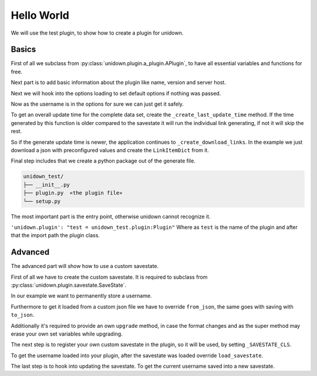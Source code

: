 Hello World
===========

We will use the test plugin, to show how to create a plugin for unidown.

Basics
------

First of all we subclass from :py:class:`unidown.plugin.a_plugin.APlugin`, to have all essential variables and functions for free.

.. code-block:: python
    :emphasize-lines: 3

    from unidown.plugin import APlugin

    class Plugin(APlugin):

Next part is to add basic information about the plugin like name, version and server host.

.. code-block:: python
    :emphasize-lines: 2

    class Plugin(APlugin):
        _INFO = PluginInfo('test', '0.1.0', 'raw.githubusercontent.com')

Next we will hook into the options loading to set default options if nothing was passed.

.. code-block:: python
    :emphasize-lines: 4-7

    class Plugin(APlugin):
        _INFO = PluginInfo('test', '0.1.0', 'raw.githubusercontent.com')

    def _load_default_options(self):
        super(Plugin, self)._load_default_options()
        if 'username' not in self._options:
            self._options['username'] = ''

Now as the username is in the options for sure we can just get it safely.

.. code-block:: python
    :emphasize-lines: 4-6

    class Plugin(APlugin):
        _INFO = PluginInfo('test', '0.1.0', 'raw.githubusercontent.com')

    def __init__(self, settings: Settings, options: Dict[str, Any] = None):
        super().__init__(settings, options)
        self._username: str = self._options['username']

    def _load_default_options(self):
        super(Plugin, self)._load_default_options()
        if 'username' not in self._options:
            self._options['username'] = ''

To get an overall update time for the complete data set, create the ``_create_last_update_time`` method.
If the time generated by this function is older compared to the savestate it will run the individual link generating, if not it will skip the rest.

.. code-block:: python
    :emphasize-lines: 8-11

    class Plugin(APlugin):
        _INFO = PluginInfo('test', '0.1.0', 'raw.githubusercontent.com')

    def __init__(self, settings: Settings, options: Dict[str, Any] = None):
        super().__init__(settings, options)
        self._username: str = self._options['username']

    def _create_last_update_time(self) -> datetime:
        self.download_as_file('/IceflowRE/unidown/main/tests/last_update_time.txt', self._temp_dir, 'last_update_time.txt')
        with self._temp_dir.joinpath('last_update_time.txt').open(encoding='utf8') as reader:
            return datetime.strptime(reader.read(), LinkItem.TIME_FORMAT)

    def _load_default_options(self):
        super(Plugin, self)._load_default_options()
        if 'username' not in self._options:
            self._options['username'] = ''

So if the generate update time is newer, the application continues to ``_create_download_links``.
In the example we just download a json with preconfigured values and create the ``LinkItemDict`` from it.

.. code-block:: python
    :emphasize-lines: 13-20

    class Plugin(APlugin):
        _INFO = PluginInfo('test', '0.1.0', 'raw.githubusercontent.com')

    def __init__(self, settings: Settings, options: Dict[str, Any] = None):
        super().__init__(settings, options)
        self._username: str = self._options['username']

    def _create_last_update_time(self) -> datetime:
        self.download_as_file('/IceflowRE/unidown/main/tests/last_update_time.txt', self._temp_dir, 'last_update_time.txt')
        with self._temp_dir.joinpath('last_update_time.txt').open(encoding='utf8') as reader:
            return datetime.strptime(reader.read(), LinkItem.TIME_FORMAT)

    def _create_download_data(self) -> LinkItemDict:
        self.download_as_file('/IceflowRE/unidown/main/tests/item_dict.json', self._temp_dir, 'item_dict.json')
        with self._temp_dir.joinpath('item_dict.json').open(encoding='utf8') as reader:
            data = json.loads(reader.read())
        result = LinkItemDict()
        for link, item in data.items():
            result[link] = LinkItem(item['name'], datetime.strptime(item['time'], LinkItem.TIME_FORMAT))
        return result

    def _load_default_options(self):
        super(Plugin, self)._load_default_options()
        if 'username' not in self._options:
            self._options['username'] = ''

Final step includes that we create a python package out of the generate file.

.. code-block:: none

    unidown_test/
    ├── __init__.py
    ├── plugin.py  «the plugin file»
    └── setup.py

The most important part is the entry point, otherwise unidown cannot recognize it.

``'unidown.plugin': "test = unidown_test.plugin:Plugin"`` Where as ``test`` is the name of the plugin and after that the import path the plugin class.

.. code-block:: python
    :caption: setup.py
    :emphasize-lines: 15-17

    from setuptools import find_packages, setup

    setup(
        name="unidown_test",
        version="0.1.0",
        description="Test plugin for unidown.",
        author="Iceflower S",
        author_email="iceflower@gmx.de",
        license='MIT',
        packages=find_packages(include=['unidown_test', 'unidown_test.*']),
        python_requires='>=3.7',
        install_requires=[
            'unidown',
        ],
        entry_points={
            'unidown.plugin': "test = unidown_test.plugin:Plugin"
        },
    )

Advanced
--------

The advanced part will show how to use a custom savestate.

First of all we have to create the custom savestate. It is required to subclass from :py:class:`unidown.plugin.savestate.SaveState`.

.. code-block:: python
    :emphasize-lines: 3

    from unidown.plugin.savestate import SaveState

    class MySaveState(SaveState):

In our example we want to permanently store a username.

.. code-block:: python
    :emphasize-lines: 3-5

    class MySaveState(SaveState):

        def __init__(self, plugin_info: PluginInfo, last_update: datetime, link_items: LinkItemDict, username: str = ''):
            super().__init__(plugin_info, last_update, link_items)
            self.username: str = username

Furthermore to get it loaded from a custom json file we have to override ``from_json``, the same goes with saving with ``to_json``.

.. code-block:: python
    :emphasize-lines: 7-12,14-17

    class MySaveState(SaveState):

        def __init__(self, plugin_info: PluginInfo, last_update: datetime, link_items: LinkItemDict, username: str = ''):
            super().__init__(plugin_info, last_update, link_items)
            self.username: str = username

        @classmethod
        def from_json(cls, data: dict) -> SaveState:
            savestate = super(MySaveState, cls).from_json(data)
            if 'username' in data:
                savestate.username = data['username']
            return savestate

        def to_json(self) -> dict:
            data = super().to_json()
            data['username'] = self.username
            return data

Additionally it's required to provide an own ``upgrade`` method, in case the format changes and as the super method may erase your own set variables while upgrading.

.. code-block:: python
    :emphasize-lines: 19-22

    class MySaveState(SaveState):

        def __init__(self, plugin_info: PluginInfo, last_update: datetime, link_items: LinkItemDict, username: str = ''):
            super().__init__(plugin_info, last_update, link_items)
            self.username: str = username

        @classmethod
        def from_json(cls, data: dict) -> SaveState:
            savestate = super(MySaveState, cls).from_json(data)
            if 'username' in data:
                savestate.username = data['username']
            return savestate

        def to_json(self) -> dict:
            data = super().to_json()
            data['username'] = self.username
                return data

        def upgrade(self) -> SaveState:
            new_savestate = super(MySaveState, self).upgrade()
            new_savestate.username = self.username
            return new_savestate

The next step is to register your own custom savestate in the plugin, so it will be used, by setting ``_SAVESTATE_CLS``.

.. code-block:: python
    :emphasize-lines: 5

    from unidown_test.savestate import MySaveState

    class Plugin(APlugin):
        _INFO = PluginInfo('test', '0.1.0', 'raw.githubusercontent.com')
        _SAVESTATE_CLS = MySaveState

To get the username loaded into your plugin, after the savestate was loaded override ``load_savestate``.


.. code-block:: python
    :emphasize-lines: 9-13

    from unidown_test.savestate import MySaveState

    class Plugin(APlugin):
        _INFO = PluginInfo('test', '0.1.0', 'raw.githubusercontent.com')
        _SAVESTATE_CLS = MySaveState

    # ... all other stuff in between

    def load_savestate(self):
        super(Plugin, self).load_savestate()
        # do not override set username by options
        if self._username == '':
            self._username = self.savestate.username

The last step is to hook into updating the savestate. To get the current username saved into a new savestate.

.. code-block:: python
    :emphasize-lines: 15-17

    from unidown_test.savestate import MySaveState

    class Plugin(APlugin):
        _INFO = PluginInfo('test', '0.1.0', 'raw.githubusercontent.com')
        _SAVESTATE_CLS = MySaveState

    # ... all other stuff in between

    def load_savestate(self):
        super(Plugin, self).load_savestate()
        # do not override set username by options
        if self._username == '':
            self._username = self.savestate.username

    def update_savestate(self, new_items: LinkItemDict):
        super(Plugin, self).update_savestate(new_items)
        self._savestate.username = self._username
